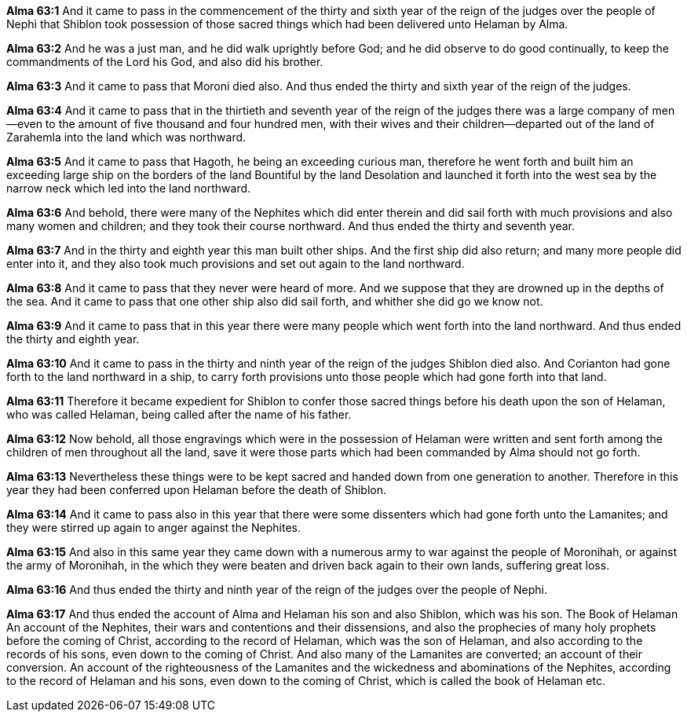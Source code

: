 *Alma 63:1* And it came to pass in the commencement of the thirty and sixth year of the reign of the judges over the people of Nephi that Shiblon took possession of those sacred things which had been delivered unto Helaman by Alma.

*Alma 63:2* And he was a just man, and he did walk uprightly before God; and he did observe to do good continually, to keep the commandments of the Lord his God, and also did his brother.

*Alma 63:3* And it came to pass that Moroni died also. And thus ended the thirty and sixth year of the reign of the judges.

*Alma 63:4* And it came to pass that in the thirtieth and seventh year of the reign of the judges there was a large company of men--even to the amount of five thousand and four hundred men, with their wives and their children--departed out of the land of Zarahemla into the land which was northward.

*Alma 63:5* And it came to pass that Hagoth, he being an exceeding curious man, therefore he went forth and built him an exceeding large ship on the borders of the land Bountiful by the land Desolation and launched it forth into the west sea by the narrow neck which led into the land northward.

*Alma 63:6* And behold, there were many of the Nephites which did enter therein and did sail forth with much provisions and also many women and children; and they took their course northward. And thus ended the thirty and seventh year.

*Alma 63:7* And in the thirty and eighth year this man built other ships. And the first ship did also return; and many more people did enter into it, and they also took much provisions and set out again to the land northward.

*Alma 63:8* And it came to pass that they never were heard of more. And we suppose that they are drowned up in the depths of the sea. And it came to pass that one other ship also did sail forth, and whither she did go we know not.

*Alma 63:9* And it came to pass that in this year there were many people which went forth into the land northward. And thus ended the thirty and eighth year.

*Alma 63:10* And it came to pass in the thirty and ninth year of the reign of the judges Shiblon died also. And Corianton had gone forth to the land northward in a ship, to carry forth provisions unto those people which had gone forth into that land.

*Alma 63:11* Therefore it became expedient for Shiblon to confer those sacred things before his death upon the son of Helaman, who was called Helaman, being called after the name of his father.

*Alma 63:12* Now behold, all those engravings which were in the possession of Helaman were written and sent forth among the children of men throughout all the land, save it were those parts which had been commanded by Alma should not go forth.

*Alma 63:13* Nevertheless these things were to be kept sacred and handed down from one generation to another. Therefore in this year they had been conferred upon Helaman before the death of Shiblon.

*Alma 63:14* And it came to pass also in this year that there were some dissenters which had gone forth unto the Lamanites; and they were stirred up again to anger against the Nephites.

*Alma 63:15* And also in this same year they came down with a numerous army to war against the people of Moronihah, or against the army of Moronihah, in the which they were beaten and driven back again to their own lands, suffering great loss.

*Alma 63:16* And thus ended the thirty and ninth year of the reign of the judges over the people of Nephi.

*Alma 63:17* And thus ended the account of Alma and Helaman his son and also Shiblon, which was his son. The Book of Helaman An account of the Nephites, their wars and contentions and their dissensions, and also the prophecies of many holy prophets before the coming of Christ, according to the record of Helaman, which was the son of Helaman, and also according to the records of his sons, even down to the coming of Christ. And also many of the Lamanites are converted; an account of their conversion. An account of the righteousness of the Lamanites and the wickedness and abominations of the Nephites, according to the record of Helaman and his sons, even down to the coming of Christ, which is called the book of Helaman etc.

